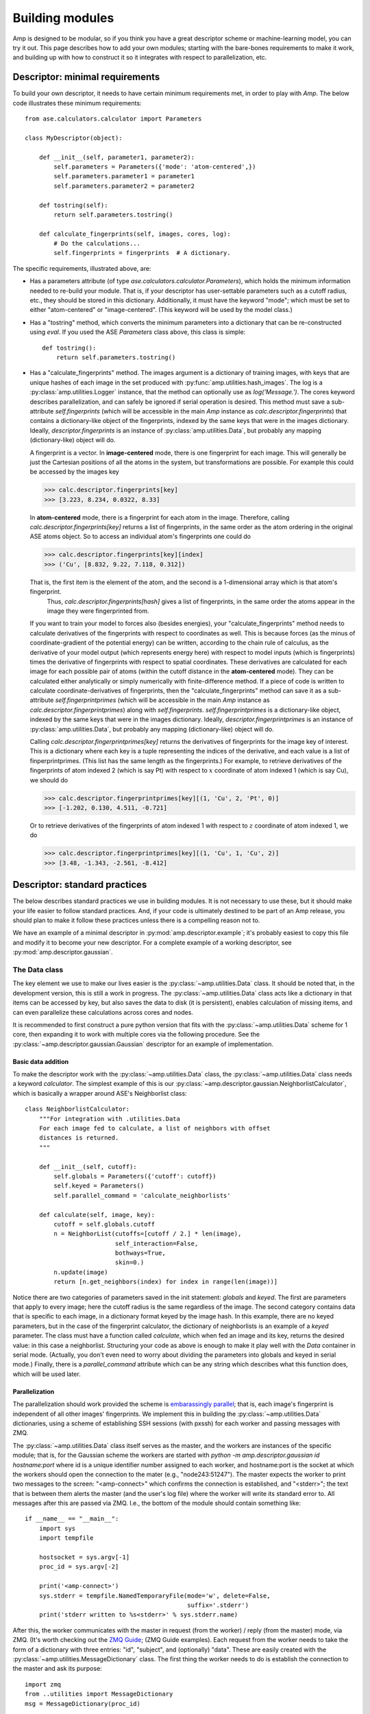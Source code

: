 .. _Building:

==================================
Building modules
==================================

Amp is designed to be modular, so if you think you have a great descriptor scheme or machine-learning model, you can try it out.
This page describes how to add your own modules; starting with the bare-bones requirements to make it work, and building up with how to construct it so it integrates with respect to parallelization, etc.

----------------------------------
Descriptor: minimal requirements
----------------------------------

To build your own descriptor, it needs to have certain minimum requirements met, in order to play with *Amp*. The below code illustrates these minimum requirements::

    from ase.calculators.calculator import Parameters

    class MyDescriptor(object):

        def __init__(self, parameter1, parameter2):
            self.parameters = Parameters({'mode': 'atom-centered',})
            self.parameters.parameter1 = parameter1
            self.parameters.parameter2 = parameter2

        def tostring(self):
            return self.parameters.tostring()

        def calculate_fingerprints(self, images, cores, log):
            # Do the calculations...
            self.fingerprints = fingerprints  # A dictionary.


The specific requirements, illustrated above, are:

* Has a parameters attribute (of type `ase.calculators.calculator.Parameters`), which holds the minimum information needed to re-build your module.
  That is, if your descriptor has user-settable parameters such as a cutoff radius, etc., they should be stored in this dictionary.
  Additionally, it must have the keyword "mode"; which must be set to either "atom-centered" or "image-centered".
  (This keyword will be used by the model class.)

* Has a "tostring" method, which converts the minimum parameters into a dictionary that can be re-constructed using `eval`.
  If you used the ASE `Parameters` class above, this class is simple::

    def tostring():
        return self.parameters.tostring()

* Has a "calculate_fingerprints" method.
  The images argument is a dictionary of training images, with keys that are unique hashes of each image in the set produced with :py:func:`amp.utilities.hash_images`.
  The log is a :py:class:`amp.utilities.Logger` instance, that the method can optionally use as `log('Message.')`.
  The cores keyword describes parallelization, and can safely be ignored if serial operation is desired.
  This method must save a sub-attribute `self.fingerprints` (which will be accessible in the main *Amp* instance as `calc.descriptor.fingerprints`) that contains a dictionary-like object of the fingerprints, indexed by the same keys that were in the images dictionary.
  Ideally, `descriptor.fingerprints` is an instance of :py:class:`amp.utilities.Data`, but probably any mapping (dictionary-like) object will do.

  A fingerprint is a vector.
  In **image-centered** mode, there is one fingerprint for each image.
  This will generally be just the Cartesian positions of all the atoms in the system, but transformations are possible.
  For example this could be accessed by the images key

  >>> calc.descriptor.fingerprints[key]
  >>> [3.223, 8.234, 0.0322, 8.33]

  In **atom-centered** mode, there is a fingerprint for each atom in the image.
  Therefore, calling `calc.descriptor.fingerprints[key]` returns a list of fingerprints, in the same order as the atom ordering in the original ASE atoms object.
  So to access an individual atom's fingerprints one could do

  >>> calc.descriptor.fingerprints[key][index]
  >>> ('Cu', [8.832, 9.22, 7.118, 0.312])

  That is, the first item is the element of the atom, and the second is a 1-dimensional array which is that atom's fingerprint.
   Thus, `calc.descriptor.fingerprints[hash]` gives a list of fingerprints, in the same order the atoms appear in the image they were fingerprinted from.

  If you want to train your model to forces also (besides energies), your "calculate_fingerprints" method needs to calculate derivatives of the fingerprints with respect to coordinates as well.
  This is because forces (as the minus of coordinate-gradient of the potential energy) can be written, according to the chain rule of calculus, as the derivative of your model output (which represents energy here) with respect to model inputs (which is fingerprints) times the derivative of fingerprints with respect to spatial coordinates. 
  These derivatives are calculated for each image for each possible pair of atoms (within the cutoff distance in the **atom-centered** mode).
  They can be calculated either analytically or simply numerically with finite-difference method.
  If a piece of code is written to calculate coordinate-derivatives of fingerprints, then the "calculate_fingerprints" method can save it as a sub-attribute `self.fingerprintprimes` (which will be accessible in the main *Amp* instance as `calc.descriptor.fingerprintprimes`) along with `self.fingerprints`.
  `self.fingerprintprimes` is a dictionary-like object, indexed by the same keys that were in the images dictionary.
  Ideally, `descriptor.fingerprintprimes` is an instance of :py:class:`amp.utilities.Data`, but probably any mapping (dictionary-like) object will do.

  Calling `calc.descriptor.fingerprintprimes[key]` returns the derivatives of fingerprints for the image key of interest.
  This is a dictionary where each key is a tuple representing the indices of the derivative, and each value is a list of finperprintprimes.
  (This list has the same length as the fingerprints.)
  For example, to retrieve derivatives of the fingerprints of atom indexed 2 (which is say Pt) with respect to :math:`x` coordinate of atom indexed 1 (which is say Cu), we should do

  >>> calc.descriptor.fingerprintprimes[key][(1, 'Cu', 2, 'Pt', 0)]
  >>> [-1.202, 0.130, 4.511, -0.721]

  Or to retrieve derivatives of the fingerprints of atom indexed 1 with respect to :math:`z` coordinate of atom indexed 1, we do

  >>> calc.descriptor.fingerprintprimes[key][(1, 'Cu', 1, 'Cu', 2)]
  >>> [3.48, -1.343, -2.561, -8.412]

----------------------------------
Descriptor: standard practices
----------------------------------

The below describes standard practices we use in building modules. It is not necessary to use these, but it should make your life easier to follow standard practices. And, if your code is ultimately destined to be part of an Amp release, you should plan to make it follow these practices unless there is a compelling reason not to.

We have an example of a minimal descriptor in :py:mod:`amp.descriptor.example`; it's probably easiest to copy this file and modify it to become your new descriptor. For a complete example of a working descriptor, see :py:mod:`amp.descriptor.gaussian`.

The Data class
^^^^^^^^^^^^^^^^^^^

The key element we use to make our lives easier is the :py:class:`~amp.utilities.Data` class. It should be noted that, in the development version, this is still a work in progress. The :py:class:`~amp.utilities.Data` class acts like a dictionary in that items can be accessed by key, but also saves the data to disk (it is persistent), enables calculation of missing items, and can even parallelize these calculations across cores and nodes.

It is recommended to first construct a pure python version that fits with the :py:class:`~amp.utilities.Data` scheme for 1 core, then expanding it to work with multiple cores via the following procedure. See the :py:class:`~amp.descriptor.gaussian.Gaussian` descriptor for an example of implementation.



Basic data addition
"""""""""""""""""""
To make the descriptor work with the :py:class:`~amp.utilities.Data` class, the :py:class:`~amp.utilities.Data` class needs a keyword `calculator`. The simplest example of this is our :py:class:`~amp.descriptor.gaussian.NeighborlistCalculator`, which is basically a wrapper around ASE's Neighborlist class::

    class NeighborlistCalculator:
        """For integration with .utilities.Data
        For each image fed to calculate, a list of neighbors with offset
        distances is returned.
        """

        def __init__(self, cutoff):
            self.globals = Parameters({'cutoff': cutoff})
            self.keyed = Parameters()
            self.parallel_command = 'calculate_neighborlists'

        def calculate(self, image, key):
            cutoff = self.globals.cutoff
            n = NeighborList(cutoffs=[cutoff / 2.] * len(image),
                             self_interaction=False,
                             bothways=True,
                             skin=0.)
            n.update(image)
            return [n.get_neighbors(index) for index in range(len(image))]

Notice there are two categories of parameters saved in the init statement: `globals` and `keyed`. The first are parameters that apply to every image; here the cutoff radius is the same regardless of the image. The second category contains data that is specific to each image, in a dictionary format keyed by the image hash. In this example, there are no keyed parameters, but in the case of the fingerprint calculator, the dictionary of neighborlists is an example of a `keyed` parameter. The class must have a function called `calculate`, which when fed an image and its key, returns the desired value: in this case a neighborlist. Structuring your code as above is enough to make it play well with the `Data` container in serial mode. (Actually, you don't even need to worry about dividing the parameters into globals and keyed in serial mode.) Finally, there is a `parallel_command` attribute which can be any string which describes what this function does, which will be used later.

Parallelization
"""""""""""""""
The parallelization should work provided the scheme is `embarassingly parallel <https://en.wikipedia.org/wiki/Embarrassingly_parallel>`_; that is, each image's fingerprint is independent of all other images' fingerprints. We implement this in building the :py:class:`~amp.utilities.Data` dictionaries, using a scheme of establishing SSH sessions (with pxssh) for each worker and passing messages with ZMQ.

The :py:class:`~amp.utilities.Data` class itself serves as the master, and the workers are instances of the specific module; that is, for the Gaussian scheme the workers are started with `python -m amp.descriptor.gaussian id hostname:port` where id is a unique identifier number assigned to each worker, and hostname:port is the socket at which the workers should open the connection to the mater (e.g., "node243:51247"). The master expects the worker to print two messages to the screen: "<amp-connect>" which confirms the connection is established, and "<stderr>"; the text that is between them alerts the master (and the user's log file) where the worker will write its standard error to. All messages after this are passed via ZMQ. I.e., the bottom of the module should contain something like::

    if __name__ == "__main__":
        import sys
        import tempfile

        hostsocket = sys.argv[-1]
        proc_id = sys.argv[-2]

        print('<amp-connect>')
        sys.stderr = tempfile.NamedTemporaryFile(mode='w', delete=False,
                                                 suffix='.stderr')
        print('stderr written to %s<stderr>' % sys.stderr.name)


After this, the worker communicates with the master in request (from the worker) / reply (from the master) mode, via ZMQ. (It's worth checking out the `ZMQ Guide <http://zguide.zeromq.org/>`_; (ZMQ Guide examples). Each request from the worker needs to take the form of a dictionary with three entries: "id", "subject", and (optionally) "data". These are easily created with the :py:class:`~amp.utilities.MessageDictionary` class. The first thing the worker needs to do is establish the connection to the master and ask its purpose::

    import zmq
    from ..utilities import MessageDictionary
    msg = MessageDictionary(proc_id)

    # Establish client session via zmq; find purpose.
    context = zmq.Context()
    socket = context.socket(zmq.REQ)
    socket.connect('tcp://%s' % hostsocket)
    socket.send_pyobj(msg('<purpose>'))
    purpose = socket.recv_pyobj()

In the final line above, the master has sent a string with the `parallel_command` attribute mentioned above. You can have some if/elif statements to choose what to do next, but for the calculate_neighborlist example, the worker routine is as simple as requesting the variables, performing the calculations, and sending back the results, which happens in these few lines. This is all that is needed for parallelization (in pure python)::

    # Request variables.
    socket.send_pyobj(msg('<request>', 'cutoff'))
    cutoff = socket.recv_pyobj()
    socket.send_pyobj(msg('<request>', 'images'))
    images = socket.recv_pyobj()

    # Perform the calculations.
    calc = NeighborlistCalculator(cutoff=cutoff)
    neighborlist = {}
    while len(images) > 0:
        key, image = images.popitem()  # Reduce memory.
        neighborlist[key] = calc.calculate(image, key)

    # Send the results.
    socket.send_pyobj(msg('<result>', neighborlist))
    socket.recv_string() # Needed to complete REQ/REP.


Note that in python3, there is apparently an issue that garbage collection does not work correctly. Thus, we also need to call socket.close() on each zmq.Context.socket object before it is destroyed, otherwise the program may hang when trying to make new connections.

